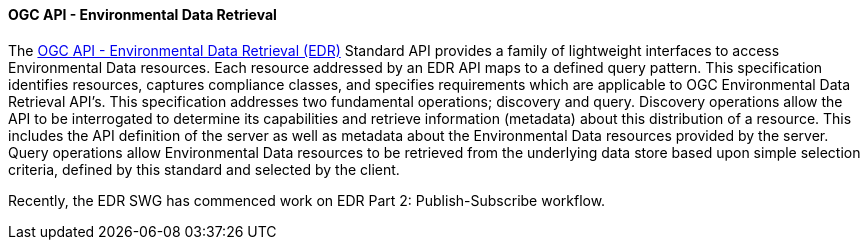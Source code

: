 ==== OGC API - Environmental Data Retrieval

The https://ogcapi.ogc.org/edr[OGC API - Environmental Data Retrieval (EDR)] Standard API provides a family of lightweight interfaces to access Environmental Data resources. Each resource addressed by an EDR API maps to a defined query pattern. This specification identifies resources, captures compliance classes, and specifies requirements which are applicable to OGC Environmental Data Retrieval API’s. This specification addresses two fundamental operations; discovery and query. Discovery operations allow the API to be interrogated to determine its capabilities and retrieve information (metadata) about this distribution of a resource. This includes the API definition of the server as well as metadata about the Environmental Data resources provided by the server. Query operations allow Environmental Data resources to be retrieved from the underlying data store based upon simple selection criteria, defined by this standard and selected by the client.

Recently, the EDR SWG has commenced work on EDR Part 2: Publish-Subscribe workflow.
